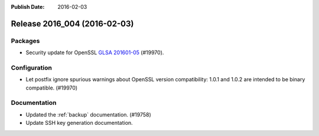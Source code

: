 :Publish Date: 2016-02-03

Release 2016_004 (2016-02-03)
-----------------------------

Packages
^^^^^^^^


* Security update for OpenSSL `GLSA 201601-05
  <https://glsa.gentoo.org/glsa/201601-05>`_ (#19970).


Configuration
^^^^^^^^^^^^^

* Let postfix ignore spurious warnings about OpenSSL version compatibility:
  1.0.1 and 1.0.2 are intended to be binary compatible. (#19970)


Documentation
^^^^^^^^^^^^^

* Updated the :ref:`backup` documentation. (#19758)

* Update SSH key generation documentation.


.. vim: set spell spelllang=en:
